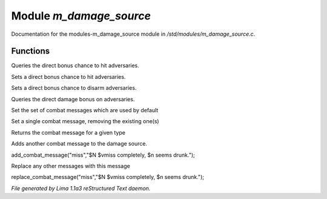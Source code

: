 Module *m_damage_source*
*************************

Documentation for the modules-m_damage_source module in */std/modules/m_damage_source.c*.

Functions
=========
.. c:function:: int query_to_hit_bonus(object target)

Queries the direct bonus chance to hit adversaries.


.. c:function:: void set_to_hit_bonus(int x)

Sets a direct bonus chance to hit adversaries.


.. c:function:: void set_disarm_bonus(int x)

Sets a direct bonus chance to disarm adversaries.


.. c:function:: int query_damage_bonus(object target)

Queries the direct damage bonus on adversaries.


.. c:function:: void set_combat_messages(string type)

Set the set of combat messages which are used by default


.. c:function:: void set_combat_message(string type, string msg)

Set a single combat message, removing the existing one(s)


.. c:function:: mixed query_combat_message(string type)

Returns the combat message for a given type


.. c:function:: void add_combat_message(string type, string msg)

Adds another combat message to the damage source.

add_combat_message("miss","$N $vmiss completely, $n seems drunk.");


.. c:function:: void replace_combat_message(string type, string msg)

Replace any other messages with this message

replace_combat_message("miss","$N $vmiss completely, $n seems drunk.");



*File generated by Lima 1.1a3 reStructured Text daemon.*
